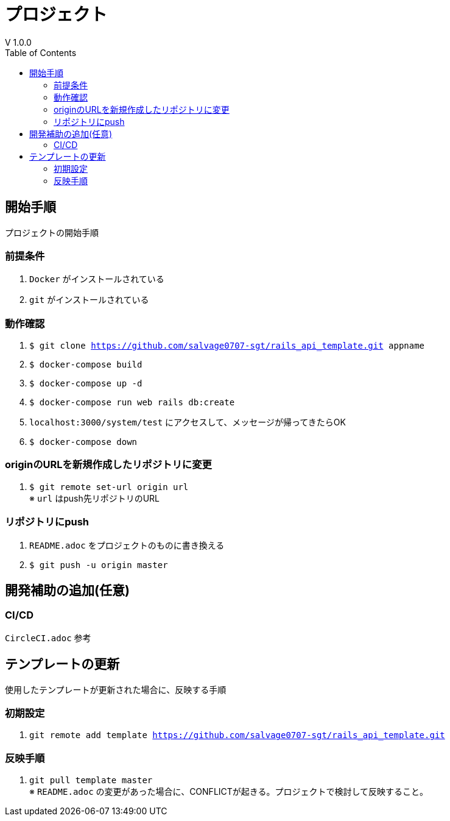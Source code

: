 :toc:
:imagesdir: img

= プロジェクト
V 1.0.0

== 開始手順
プロジェクトの開始手順

=== 前提条件

. `Docker` がインストールされている
. `git` がインストールされている

=== 動作確認

. `$ git clone https://github.com/salvage0707-sgt/rails_api_template.git appname`
. `$ docker-compose build`
. `$ docker-compose up -d`
. `$ docker-compose run web rails db:create`
. `localhost:3000/system/test` にアクセスして、メッセージが帰ってきたらOK 
. `$ docker-compose down`

=== originのURLを新規作成したリポジトリに変更

. `$ git remote set-url origin url` +
※ `url` はpush先リポジトリのURL

=== リポジトリにpush

. `README.adoc` をプロジェクトのものに書き換える
. `$ git push -u origin master`


== 開発補助の追加(任意)

=== CI/CD
`CircleCI.adoc` 参考


== テンプレートの更新
使用したテンプレートが更新された場合に、反映する手順

=== 初期設定
. `git remote add template https://github.com/salvage0707-sgt/rails_api_template.git`

=== 反映手順

. `git pull template master` +
※ `README.adoc` の変更があった場合に、CONFLICTが起きる。プロジェクトで検討して反映すること。